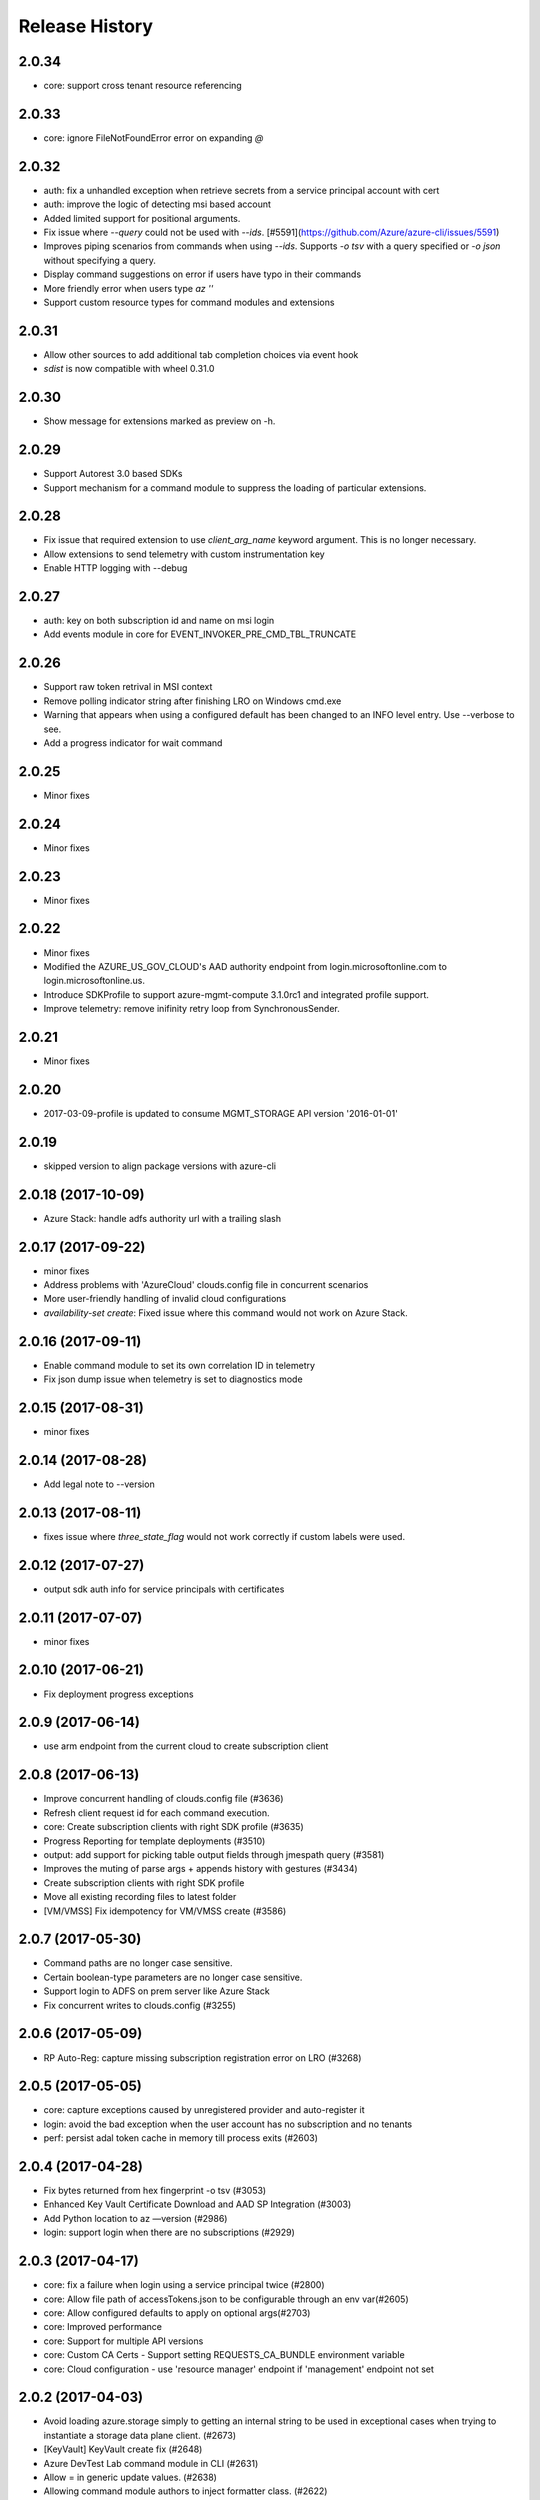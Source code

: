 .. :changelog:

Release History
===============
2.0.34
++++++
* core: support cross tenant resource referencing

2.0.33
++++++
* core: ignore FileNotFoundError error on expanding `@`

2.0.32
++++++
* auth: fix a unhandled exception when retrieve secrets from a service principal account with cert
* auth: improve the logic of detecting msi based account
* Added limited support for positional arguments.
* Fix issue where `--query` could not be used with `--ids`. [#5591](https://github.com/Azure/azure-cli/issues/5591)
* Improves piping scenarios from commands when using `--ids`. Supports `-o tsv` with a query specified or `-o json`
  without specifying a query.
* Display command suggestions on error if users have typo in their commands
* More friendly error when users type `az ''`
* Support custom resource types for command modules and extensions

2.0.31
++++++
* Allow other sources to add additional tab completion choices via event hook
* `sdist` is now compatible with wheel 0.31.0

2.0.30
++++++
* Show message for extensions marked as preview on -h.

2.0.29
++++++
* Support Autorest 3.0 based SDKs
* Support mechanism for a command module to suppress the loading of particular extensions.

2.0.28
++++++
* Fix issue that required extension to use `client_arg_name` keyword argument. This is no longer necessary.
* Allow extensions to send telemetry with custom instrumentation key
* Enable HTTP logging with --debug

2.0.27
++++++
* auth: key on both subscription id and name on msi login
* Add events module in core for EVENT_INVOKER_PRE_CMD_TBL_TRUNCATE

2.0.26
++++++
* Support raw token retrival in MSI context
* Remove polling indicator string after finishing LRO on Windows cmd.exe
* Warning that appears when using a configured default has been changed to an INFO level entry. Use --verbose to see.
* Add a progress indicator for wait command

2.0.25
++++++
* Minor fixes

2.0.24
++++++
* Minor fixes

2.0.23
++++++
* Minor fixes

2.0.22
++++++
* Minor fixes
* Modified the AZURE_US_GOV_CLOUD's AAD authority endpoint from login.microsoftonline.com to login.microsoftonline.us.
* Introduce SDKProfile to support azure-mgmt-compute 3.1.0rc1 and integrated profile support.
* Improve telemetry: remove inifinity retry loop from SynchronousSender.

2.0.21
++++++
* Minor fixes

2.0.20
++++++
* 2017-03-09-profile is updated to consume MGMT_STORAGE API version '2016-01-01'

2.0.19
++++++
* skipped version to align package versions with azure-cli

2.0.18 (2017-10-09)
+++++++++++++++++++
* Azure Stack: handle adfs authority url with a trailing slash

2.0.17 (2017-09-22)
+++++++++++++++++++
* minor fixes
* Address problems with 'AzureCloud' clouds.config file in concurrent scenarios
* More user-friendly handling of invalid cloud configurations
* `availability-set create`: Fixed issue where this command would not work on Azure Stack.

2.0.16 (2017-09-11)
+++++++++++++++++++
* Enable command module to set its own correlation ID in telemetry
* Fix json dump issue when telemetry is set to diagnostics mode

2.0.15 (2017-08-31)
+++++++++++++++++++
* minor fixes

2.0.14 (2017-08-28)
+++++++++++++++++++

* Add legal note to --version

2.0.13 (2017-08-11)
+++++++++++++++++++
* fixes issue where `three_state_flag` would not work correctly if custom labels were used.

2.0.12 (2017-07-27)
+++++++++++++++++++
* output sdk auth info for service principals with certificates

2.0.11 (2017-07-07)
+++++++++++++++++++
* minor fixes

2.0.10 (2017-06-21)
+++++++++++++++++++
* Fix deployment progress exceptions

2.0.9 (2017-06-14)
++++++++++++++++++
* use arm endpoint from the current cloud to create subscription client

2.0.8 (2017-06-13)
++++++++++++++++++
* Improve concurrent handling of clouds.config file (#3636)
* Refresh client request id for each command execution.
* core: Create subscription clients with right SDK profile (#3635)
* Progress Reporting for template deployments (#3510)
* output: add support for picking table output fields through jmespath query  (#3581)
* Improves the muting of parse args + appends history with gestures (#3434)
* Create subscription clients with right SDK profile
* Move all existing recording files to latest folder
* [VM/VMSS] Fix idempotency for VM/VMSS create (#3586)

2.0.7 (2017-05-30)
++++++++++++++++++
* Command paths are no longer case sensitive.
* Certain boolean-type parameters are no longer case sensitive.
* Support login to ADFS on prem server like Azure Stack
* Fix concurrent writes to clouds.config (#3255)

2.0.6 (2017-05-09)
++++++++++++++++++
* RP Auto-Reg: capture missing subscription registration error on LRO (#3268)

2.0.5 (2017-05-05)
++++++++++++++++++
* core: capture exceptions caused by unregistered provider and auto-register it
* login: avoid the bad exception when the user account has no subscription and no tenants
* perf: persist adal token cache in memory till process exits (#2603)

2.0.4 (2017-04-28)
++++++++++++++++++
* Fix bytes returned from hex fingerprint -o tsv (#3053)
* Enhanced Key Vault Certificate Download and AAD SP Integration (#3003)
* Add Python location to az —version (#2986)
* login: support login when there are no subscriptions (#2929)

2.0.3 (2017-04-17)
++++++++++++++++++
* core: fix a failure when login using a service principal twice (#2800)
* core: Allow file path of accessTokens.json to be configurable through an env var(#2605)
* core: Allow configured defaults to apply on optional args(#2703)
* core: Improved performance
* core: Support for multiple API versions
* core: Custom CA Certs - Support setting REQUESTS_CA_BUNDLE environment variable
* core: Cloud configuration - use 'resource manager' endpoint if 'management' endpoint not set

2.0.2 (2017-04-03)
++++++++++++++++++
* Avoid loading azure.storage simply to getting an internal string to be used in exceptional cases when trying to instantiate a storage data plane client. (#2673)
* [KeyVault] KeyVault create fix (#2648)
* Azure DevTest Lab command module in CLI (#2631)
* Allow = in generic update values. (#2638)
* Allowing command module authors to inject formatter class. (#2622)
* Login: skip erroneous tenant (#2634)
* Removed duplicate sql utils code (#2629)
* Refactoring SDK reflaction utils into core.sdk (#2599)
* Add blank line after each example. (#2574)
* login: set default subscription to one with the state of "Enabled" (#2575)
* Add wait commands and --no-wait support (#2524)
* choice list outside of named arguments (#2521)
* core: support login using service principal with a cert (#2457)
* Revert "get choices for completion (#2476)" (#2516)
* Add prompting for missing template parameters. (#2364)
* [KeyVault] Command fixes (#2474)
* get choices for completion (#2476)
* Fix issue with "single tuple" options_list (#2495)

2.0.1 (2017-03-13)
++++++++++++++++++

* Support setting default values for common arguments like default resource group, default web, default vm
* Fix resource_id parsing to accept 'resourcegroups'
* Mitigate AI SDK's problem with numeric in properties
* Fix KeyError: 'environmentName' on 'az account list'
* Support login to specific tenant

2.0.0 (2017-02-27)
++++++++++++++++++

* GA release


0.1.2rc2 (2017-02-22)
+++++++++++++++++++++

* Telemetry: Generate unique event ID for each exception.
* Show privacy statement on first invocation of ‘az’ command.


0.1.2rc1 (2017-02-17)
+++++++++++++++++++++

* Show commands return empty string with exit code 0 for 404 responses
* Fix: Ensure known clouds are always in cloud config
* Handle cloud switching in more user friendly way + remove context
* Add support for prompts for yes / no with -y option
* Remove list output


0.1.1b3 (2017-01-30)
++++++++++++++++++++

* Support Python 3.6.
* Support prompt for confirmations.
* Ensure booleans are lowercase in tsv.
* Handle bom on reading file.
* Catch exceptions whilst trying to check if PyPI module is available.
* Fix TSV output unable to decode non-ascii characters.
* Return empty array '[]' instead of nothing for json output.
* Table alphabetical sort if no query or table transformer set.
* Add user path expansion to file type parameters.
* Print parse errors before usage statement.


0.1.1b2 (2017-01-19)
++++++++++++++++++++

* Fix argcomplete 'default_completer' error after release of argcomplete 1.8.0.
* [Telemetry] Update instrumentation key for telemetry and use new DataModel.


0.1.1b1 (2017-01-17)
++++++++++++++++++++

* Improve @file handling logic.
* Telemetry code improvements and readability changes.
* Fix incorrect parsing of argument name when description contains ':'
* Correct endpoints for USGov.


0.1.0b11 (2016-12-12)
+++++++++++++++++++++

* Preview release.
